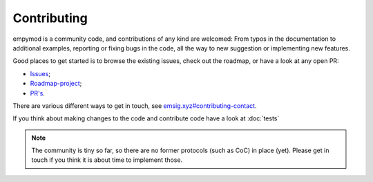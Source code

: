 .. _dev-contributing:

Contributing
============

empymod is a community code, and contributions of any kind are welcomed: From
typos in the documentation to additional examples, reporting or fixing bugs in
the code, all the way to new suggestion or implementing new features.

Good places to get started is to browse the existing issues, check out the
roadmap, or have a look at any open PR:

- `Issues <https://github.com/emsig/empymod/issues>`_;
- `Roadmap-project <https://github.com/emsig/empymod/projects/3>`_;
- `PR's <https://github.com/emsig/empymod/pulls>`_.

There are various different ways to get in touch, see
`emsig.xyz#contributing-contact <https://emsig.xyz/#contributing-contact>`_.

If you think about making changes to the code and contribute code have a look
at :doc:`tests`


.. note::

    The community is tiny so far, so there are no former protocols (such as
    CoC) in place (yet). Please get in touch if you think it is about time to
    implement those.

